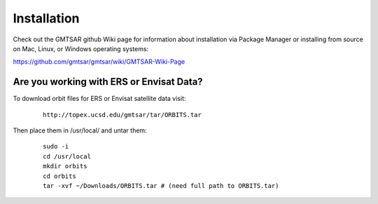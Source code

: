.. index:: ! Installation

************
Installation       
************

Check out the GMTSAR github Wiki page for information about installation
via Package Manager or installing from source on Mac, Linux, or Windows 
operating systems:
 
https://github.com/gmtsar/gmtsar/wiki/GMTSAR-Wiki-Page


Are you working with ERS or Envisat Data?
-----------------------------------------

To download orbit files for ERS or Envisat satellite data visit:

 ::

        http://topex.ucsd.edu/gmtsar/tar/ORBITS.tar

Then place them in /usr/local/ and untar them:
 
 ::

        sudo -i
        cd /usr/local
        mkdir orbits
        cd orbits
        tar -xvf ~/Downloads/ORBITS.tar # (need full path to ORBITS.tar)        



